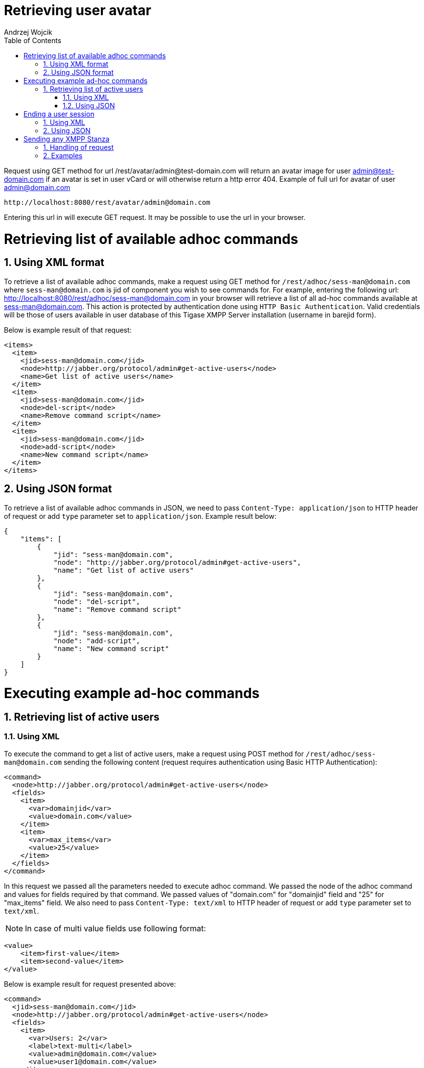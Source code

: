 [[RESTUseageExamples]]
:author: Andrzej Wojcik
:version: v2.0 November 2016. Reformatted for v8.0.0.

:toc:
:numbered:
:website: http://www.tigase.org

= Retrieving user avatar

Request using GET method for url /rest/avatar/admin@test-domain.com will return an avatar image for user admin@test-domain.com if an avatar is set in user vCard or will otherwise return a http error 404. Example of full url for avatar of user admin@domain.com

[source,xml]
-----
http://localhost:8080/rest/avatar/admin@domain.com
-----

Entering this url in will execute GET request.  It may be possible to use the url in your browser.

= Retrieving list of available adhoc commands

== Using XML format

To retrieve a list of available adhoc commands, make a request using GET method for `/rest/adhoc/sess-man@domain.com` where `sess-man@domain.com` is jid of component you wish to see commands for.
For example, entering the following url: http://localhost:8080/rest/adhoc/sess-man@domain.com in your browser will retrieve a list of all ad-hoc commands available at sess-man@domain.com. This action is protected by authentication done using `HTTP Basic Authentication`. Valid credentials will be those of users available in user database of this Tigase XMPP Server installation (username in barejid form).

Below is example result of that request:
[source,xml]
-----
<items>
  <item>
    <jid>sess-man@domain.com</jid>
    <node>http://jabber.org/protocol/admin#get-active-users</node>
    <name>Get list of active users</name>
  </item>
  <item>
    <jid>sess-man@domain.com</jid>
    <node>del-script</node>
    <name>Remove command script</name>
  </item>
  <item>
    <jid>sess-man@domain.com</jid>
    <node>add-script</node>
    <name>New command script</name>
  </item>
</items>
-----

== Using JSON format

To retrieve a list of available adhoc commands in JSON, we need to pass `Content-Type: application/json` to HTTP header of request or add `type` parameter set to `application/json`.
Example result below:

[source,json]
-----
{
    "items": [
        {
            "jid": "sess-man@domain.com",
            "node": "http://jabber.org/protocol/admin#get-active-users",
            "name": "Get list of active users"
        },
        {
            "jid": "sess-man@domain.com",
            "node": "del-script",
            "name": "Remove command script"
        },
        {
            "jid": "sess-man@domain.com",
            "node": "add-script",
            "name": "New command script"
        }
    ]
}
-----

= Executing example ad-hoc commands

== Retrieving list of active users

=== Using XML

To execute the command to get a list of active users, make a request using POST method for `/rest/adhoc/sess-man@domain.com` sending the following content (request requires authentication using Basic HTTP Authentication):

[source,xml]
-----
<command>
  <node>http://jabber.org/protocol/admin#get-active-users</node>
  <fields>
    <item>
      <var>domainjid</var>
      <value>domain.com</value>
    </item>
    <item>
      <var>max_items</var>
      <value>25</value>
    </item>
  </fields>
</command>
-----

In this request we passed all the parameters needed to execute adhoc command. We passed the node of the adhoc command and values for fields required by that command. We passed values of "domain.com" for "domainjid" field and "25" for "max_items" field. We also need to pass `Content-Type: text/xml` to HTTP header of request or add `type` parameter set to `text/xml`.

NOTE: In case of multi value fields use following format:

[source,xml]
-----
<value>
    <item>first-value</item>
    <item>second-value</item>
</value>
-----

Below is example result for request presented above:

[source,xml]
-----
<command>
  <jid>sess-man@domain.com</jid>
  <node>http://jabber.org/protocol/admin#get-active-users</node>
  <fields>
    <item>
      <var>Users: 2</var>
      <label>text-multi</label>
      <value>admin@domain.com</value>
      <value>user1@domain.com</value>
    </item>
  </fields>
</command>
-----

=== Using JSON

To execute the command to get active users in JSON format, make a request using POST method for /rest/adhoc/sess-man@domain.com sending the following content (this request also requires authentication using Basic HTTP Authentication):

[source,xml]
-----
{
  "command" : {
    "node" : "http://jabber.org/protocol/admin#get-active-users",
    "fields" : [
      {
        "var" : "domainjid",
        "value" : "domain.com"
      },
      {
        "var" : "max_items",
        "value" : "25"
      }
    ]
  }
}
-----

In this request we passed all parameters needed to execute adhoc command. We passed the node of adhoc command and values for fields required by adhoc command.  In this case we passed value of "domain.com" for "domainjid" field and "25" for "max_items" field.

Below is an example result for request presented above:

[source,xml]
-----
{
    "command": {
        "jid": "sess-man@domain.com",
        "node": "http://jabber.org/protocol/admin#get-active-users",
        "fields": [
            {
                "var": "Users: 1",
                "label": "text-multi",
                "value": [
                  "admin@domain.com",
                  "user1@domain.com"
                ]
            }
        ]
    }
}
-----

= Ending a user session

To execute the end user session command, make a request using POST method for `/rest/adhoc/sess-man@domain.com`. The Context of what is sent, may differ depending on circumstance.  For example, it may require authentication using _Basic HTTP Authentication_ with admin credentials.
_sess-man@domain.com_ in URL is the JID of session manager component which usually is in form of _sess-man@domain_ where `domain` is hosted domain name.

== Using XML

To execute the command using XML content you need to set HTTP header `Content-Type` to `application/xml`

[source,xml]
-----
<command>
  <node>http://jabber.org/protocol/admin#end-user-session</node>
  <fields>
    <item>
      <var>accountjids</var>
      <value>
        <item>test@domain.com</item>
      </value>
    </item>
  </fields>
</command>
-----

Where `test@domain.com` is JID of user which should be disconnected.

As a result server will return following XML:

[source,xml]
-----
<command>
  <jid>sess-man@domain.com</jid>
  <node>http://jabber.org/protocol/admin#end-user-session</node>
  <fields>
    <item>
      <var>Notes</var>
      <type>text-multi</type>
      <value>Operation successful for user test@domain.com/resource</value>
     </item>
  </fields>
</command>
-----

This will confirm that user `test@domain.com` with resource `resource` was connected and has been disconnected.

If the user was not connected server will return following response:

[source,xml]
-----
<command>
  <jid>sess-man@domain.com</jid>
  <node>http://jabber.org/protocol/admin#end-user-session</node>
  <fields />
</command>
-----

== Using JSON

To execute the command using JSON you will need to set HTTP header `Content-Type` to `application/json`

[source,xml]
-----
{
  "command" : {
  	"node": "http://jabber.org/protocol/admin#end-user-session",
  	"fields": [
		{
	    	"var" : "accountjids",
			"value" : [
				"test@domain.com"
			]
		}
  	]
  }
}
-----

Where `test@domain.com` is JID of user who will be disconnected

As a result, the server will return following JSON:
[source,json]
-----
{
  "command" : {
    "jid" : "sess-man@domain.com",
    "node" : "http://jabber.org/protocol/admin#end-user-session",
    "fields" : [
      {
        "var" : "Notes",
        "type" : "text-multi",
        "value" : [
          "Operation successful for user test@domain.com/resource"
        ]
      }
   ]
  }
}
-----

To confirm that user `test@domain.com` with resource `resource` was connect and it was disconnected.

If user was not connected server will return the following response:
[source,json]
-----
{
  "command" : {
    "jid" : "sess-man@domain.com",
    "node" : "http://jabber.org/protocol/admin#end-user-session",
    "fields" : []
  }
}
-----

= Sending any XMPP Stanza

XMPP messages or any other XMPP stanza can be sent using this API by sending an HTTP POST request to (by default) `http://localhost:8080/rest/stream/?api-key=API_KEY` with serialized XMPP stanza as a content, where `API_KEY` is the API key for HTTP API.
This key is set in xref:restModuleConfig[ _etc/config.tdsl_].
Also, each request needs to be authorized by sending a valid administrator JID and password as user and password of BASIC HTTP authorization method.
Content of HTTP request should be encoded in `UTF-8` and `Content-Type` should be set to `application/xml`.

== Handling of request

If the sent XMPP stanza does not contain a `from` attribute, then the HTTP API component will provide it's own JID.
If `iq` stanza is being sent, and no `from` attribute is set then the received response will be returned as the content of the HTTP response.
Successful requests will return HTTP response code 200.

== Examples

.Sending an XMPP message with from set to HTTP API component to full JID
Data needs to be sent as a HTTP POST request content to `/rest/stream/?api-key=API_KEY` URL of the HTTP API component to deliver the message _Example message 1_ to _test@example.com/resource-1_.
[source,xml]
-----
<message xmlns="jabber:client" type="chat" to="test@example.com/resource-1">
    <body>Example message 1</body>
</message>
-----

.Sending an XMPP message with `from` set to HTTP API component to a bare JID
Data needs to be sent as a HTTP POST request content to `/rest/stream/?api-key=API_KEY` URL of the HTTP API component to deliver message _Example message 2_ to _test@example.com_.
[source,xml]
-----
<message xmlns="jabber:client" type="chat" to="test@example.com">
    <body>Example message 2</body>
</message>
-----

.Sending an XMPP message with `from` set to specified JID and to a recipients' full JID
Data needs to be sent as a HTTP POST request content to `/rest/stream/?api-key=API_KEY` URL of the HTTP API component to deliver message _Example message 3_ to _test@example.com/resource-1_ with sender of message set to _sender@example.com_.
[source,xml]
-----
<message xmlns="jabber:client" type="chat" from="sender@example.com" to="test@example.com/resource-1">
    <body>Example message 1</body>
</message>
-----
